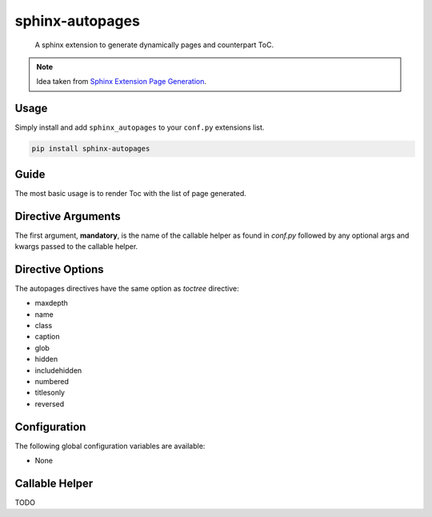 sphinx-autopages
================

    A sphinx extension to generate dynamically pages and counterpart ToC.

.. note::

    Idea taken from `Sphinx Extension Page Generation <https://github.com/Sam-Martin/sphinx-write-pages-tutorial>`__.

Usage
-----

Simply install and add ``sphinx_autopages`` to your ``conf.py`` extensions list.

.. code-block:: bash

    pip install sphinx-autopages



Guide
-----

The most basic usage is to render Toc with the list of page generated.

.. code-block:: RST
   :caption: demo.rst

    Demo
    ----

    .. autopages:: autopages_callable "arg1" "arg2" debug=True nb_pages=4
       :caption: autopages demo



Directive Arguments
-------------------

The first argument, **mandatory**, is the name of the callable helper as found in `conf.py` followed by any optional args and kwargs passed to the callable helper.


Directive Options
-----------------

The autopages directives have the same option as `toctree` directive:

* maxdepth
* name
* class
* caption
* glob
* hidden
* includehidden
* numbered
* titlesonly
* reversed

Configuration
-------------

The following global configuration variables are available:

* None

Callable Helper
---------------

TODO
